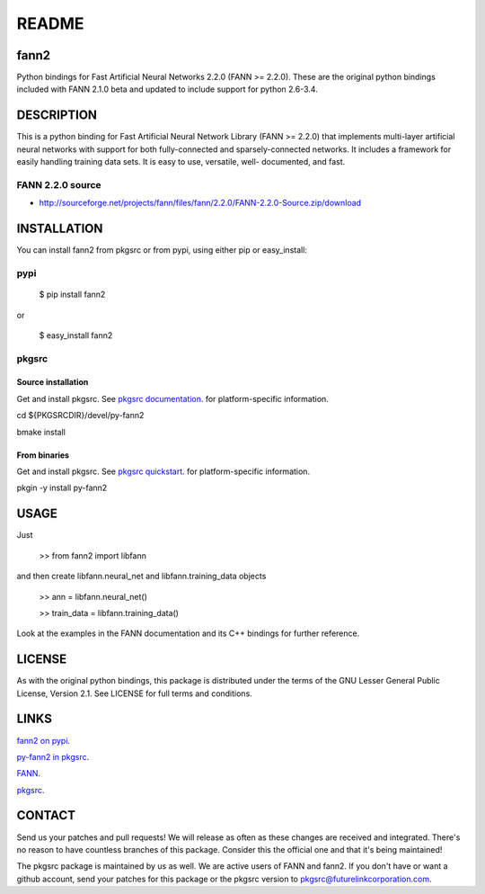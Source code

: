 ======
README
======


fann2
=====

Python bindings for Fast Artificial Neural Networks 2.2.0 (FANN >= 2.2.0). These
are the original python bindings included with FANN 2.1.0 beta and updated to
include support for python 2.6-3.4.


DESCRIPTION
===========

This is a python binding for Fast Artificial Neural Network Library (FANN >=
2.2.0) that implements multi-layer artificial neural networks with support for
both fully-connected and sparsely-connected networks. It includes a framework
for easily handling training data sets. It is easy to use, versatile, well-
documented, and fast.

FANN 2.2.0 source
-----------------

- http://sourceforge.net/projects/fann/files/fann/2.2.0/FANN-2.2.0-Source.zip/download


INSTALLATION
============

You can install fann2 from pkgsrc or from pypi, using either pip or
easy_install:

pypi
----


    $ pip install fann2
    

or


    $ easy_install fann2

pkgsrc
------


Source installation
...................

Get and install pkgsrc. See `pkgsrc documentation
<http://pkgsrc.org/#index4h1>`_. for platform-specific information.

cd ${PKGSRCDIR}/devel/py-fann2

bmake install


From binaries
.............

Get and install pkgsrc. See `pkgsrc quickstart
<http://pkgsrc.org/#index1h1>`_. for platform-specific information.

pkgin -y install py-fann2


USAGE
=====
Just 


    >> from fann2 import libfann 


and then create libfann.neural_net and libfann.training_data objects


    >> ann = libfann.neural_net()
    
    >> train_data = libfann.training_data()


Look at the examples in the FANN documentation and its C++ bindings for further
reference.


LICENSE
=======

As with the original python bindings, this package is distributed under the
terms of the GNU Lesser General Public License, Version 2.1. See LICENSE for
full terms and conditions.


LINKS
=====

`fann2 on pypi
<https://pypi.python.org/pypi/fann2>`_.

`py-fann2 in pkgsrc
<http://pkgsrc.se/devel/py-fann2>`_.

`FANN
<http://leenissen.dk/fann/>`_.

`pkgsrc
<http://pkgsrc.org/>`_.


CONTACT
=======

Send us your patches and pull requests! We will release as often as these
changes are received and integrated. There's no reason to have countless
branches of this package. Consider this the official one and that it's being
maintained!

The pkgsrc package is maintained by us as well. We are active users of FANN and
fann2. If you don't have or want a github account, send your patches for this
package or the pkgsrc version to pkgsrc@futurelinkcorporation.com.
